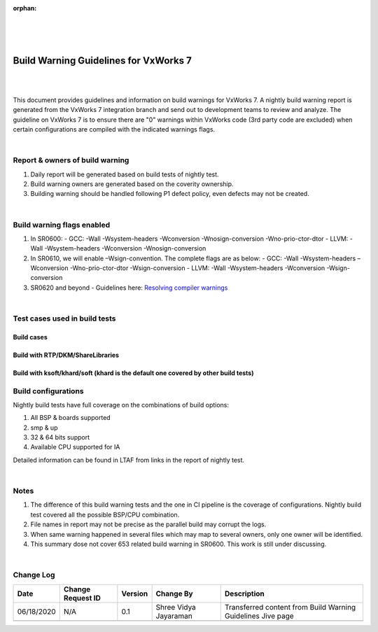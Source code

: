 ﻿:orphan:

|
|
|

=========================================== 
Build Warning Guidelines for VxWorks 7
===========================================
|
|

This document provides guidelines and information on build warnings for VxWorks 7. A nightly build warning report is generated from the VxWorks 7 integration branch and send out to development teams to review and analyze. The guideline on VxWorks 7 is to ensure there are "0" warnings within VxWorks code (3rd party code are excluded) when certain configurations are compiled with the indicated warnings flags. 

|

**Report & owners of build warning**
-------------------------------------

1. Daily report will be generated based on build tests of nightly test.
2. Build warning owners are generated based on the coverity ownership.
3. Building warning should be handled following P1 defect policy, even defects may not be created.

|

**Build warning flags enabled**
--------------------------------

1. In SR0600:
   - GCC: -Wall -Wsystem-headers -Wconversion -Wnosign-conversion -Wno-prio-ctor-dtor
   - LLVM: -Wall -Wsystem-headers -Wconversion -Wnosign-conversion 
2. In SR0610, we will enable –Wsign-convention. The complete flags are as below:
   - GCC: -Wall -Wsystem-headers –Wconversion -Wno-prio-ctor-dtor -Wsign-conversion
   - LLVM: -Wall -Wsystem-headers -Wconversion -Wsign-conversion
3. SR0620 and beyond
   - Guidelines here: `Resolving compiler warnings <ResolvingCompilerWarnings_SG.html>`__

|

**Test cases used in build tests**
------------------------------------

**Build cases**
~~~~~~~~~~~~~~~~

|image0|

 
**Build with RTP/DKM/ShareLibraries**
~~~~~~~~~~~~~~~~~~~~~~~~~~~~~~~~~~~~~

|image1|
 

**Build with ksoft/khard/soft (khard is the default one covered by other build tests)**
~~~~~~~~~~~~~~~~~~~~~~~~~~~~~~~~~~~~~~~~~~~~~~~~~~~~~~~~~~~~~~~~~~~~~~~~~~~~~~~~~~~~~~~~~

|image2|

 
**Build configurations**
------------------------

Nightly build tests have full coverage on the combinations of build options:

1. All BSP & boards supported
2. smp & up
3. 32 & 64 bits support
4. Available CPU supported for IA


Detailed information can be found in LTAF from links in the report of nightly test.

|

**Notes**
----------

1. The difference of this build warning tests and the one in CI pipeline is the coverage of configurations. Nightly build test covered all the possible BSP/CPU combination.
2. File names in report may not be precise as the parallel build may corrupt the logs.
3. When same warning happened in several files which may map to several owners, only one owner will be identified. 
4. This summary dose not cover 653 related build warning in SR0600. This work is still under discussing. 

|

**Change Log**
--------------
+----------------+----------------+----------------+----------------+---------------------------------------+
| **Date**       | **Change       | **Version**    | **Change By**  | **Description**                       |
|                | Request ID**   |                |                |                                       |
+----------------+----------------+----------------+----------------+---------------------------------------+
| 06/18/2020     | N/A            | 0.1            | Shree Vidya    | Transferred content from Build Warning|
|                |                |                | Jayaraman      | Guidelines Jive page                  |
+----------------+----------------+----------------+----------------+---------------------------------------+
|                |                |                |                |                                       |
+----------------+----------------+----------------+----------------+---------------------------------------+

.. |image0| image:: /_static/SupplementaryGuidelines/Development/BuildWarning_Image0.jpg
.. |image1| image:: /_static/SupplementaryGuidelines/Development/BuildWarning_Image1.jpg
.. |image2| image:: /_static/SupplementaryGuidelines/Development/BuildWarning_Image2.jpg

